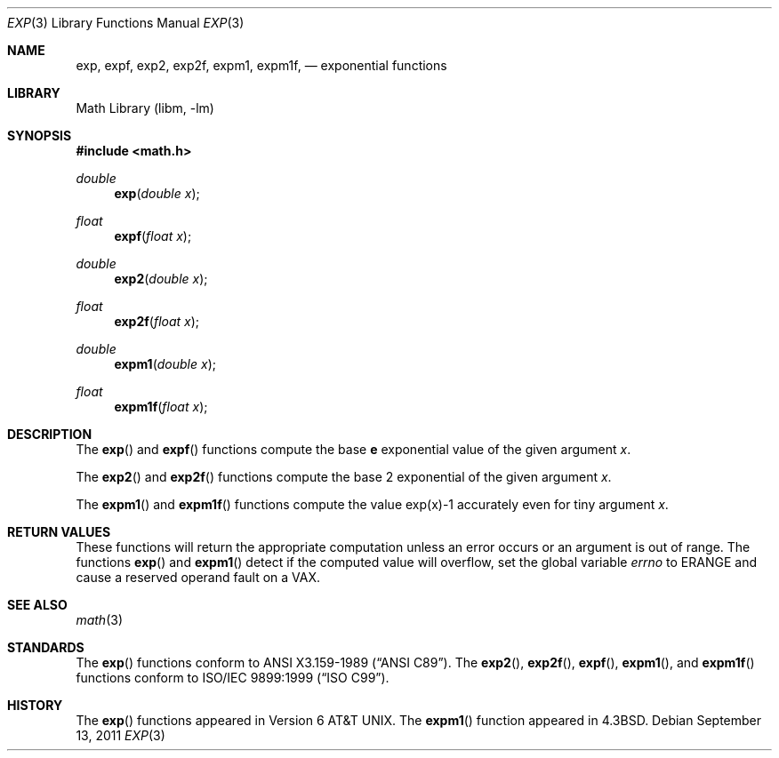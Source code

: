 .\" Copyright (c) 1985, 1991 Regents of the University of California.
.\" All rights reserved.
.\"
.\" Redistribution and use in source and binary forms, with or without
.\" modification, are permitted provided that the following conditions
.\" are met:
.\" 1. Redistributions of source code must retain the above copyright
.\"    notice, this list of conditions and the following disclaimer.
.\" 2. Redistributions in binary form must reproduce the above copyright
.\"    notice, this list of conditions and the following disclaimer in the
.\"    documentation and/or other materials provided with the distribution.
.\" 3. Neither the name of the University nor the names of its contributors
.\"    may be used to endorse or promote products derived from this software
.\"    without specific prior written permission.
.\"
.\" THIS SOFTWARE IS PROVIDED BY THE REGENTS AND CONTRIBUTORS ``AS IS'' AND
.\" ANY EXPRESS OR IMPLIED WARRANTIES, INCLUDING, BUT NOT LIMITED TO, THE
.\" IMPLIED WARRANTIES OF MERCHANTABILITY AND FITNESS FOR A PARTICULAR PURPOSE
.\" ARE DISCLAIMED.  IN NO EVENT SHALL THE REGENTS OR CONTRIBUTORS BE LIABLE
.\" FOR ANY DIRECT, INDIRECT, INCIDENTAL, SPECIAL, EXEMPLARY, OR CONSEQUENTIAL
.\" DAMAGES (INCLUDING, BUT NOT LIMITED TO, PROCUREMENT OF SUBSTITUTE GOODS
.\" OR SERVICES; LOSS OF USE, DATA, OR PROFITS; OR BUSINESS INTERRUPTION)
.\" HOWEVER CAUSED AND ON ANY THEORY OF LIABILITY, WHETHER IN CONTRACT, STRICT
.\" LIABILITY, OR TORT (INCLUDING NEGLIGENCE OR OTHERWISE) ARISING IN ANY WAY
.\" OUT OF THE USE OF THIS SOFTWARE, EVEN IF ADVISED OF THE POSSIBILITY OF
.\" SUCH DAMAGE.
.\"
.\"     from: @(#)exp.3	6.12 (Berkeley) 7/31/91
.\" $FreeBSD: src/lib/msun/man/exp.3,v 1.24 2008/01/18 21:43:00 das Exp $
.\"	$NetBSD$
.\"
.Dd September 13, 2011
.Dt EXP 3
.Os
.Sh NAME
.Nm exp ,
.Nm expf ,
.\" The sorting error is intentional.  exp and expf should be adjacent.
.Nm exp2 ,
.Nm exp2f ,
.\" .Nm exp2l ,
.Nm expm1 ,
.Nm expm1f ,
.Nd exponential functions
.Sh LIBRARY
.Lb libm
.Sh SYNOPSIS
.In math.h
.Ft double
.Fn exp "double x"
.Ft float
.Fn expf "float x"
.Ft double
.Fn exp2 "double x"
.Ft float
.Fn exp2f "float x"
.\" .Ft long double
.\" .Fn exp2l "long double x"
.Ft double
.Fn expm1 "double x"
.Ft float
.Fn expm1f "float x"
.Sh DESCRIPTION
The
.Fn exp
and
.Fn expf
functions compute the base
.Ms e
exponential value of the given argument
.Fa x .
.Pp
The
.Fn exp2
and
.Fn exp2f
.\" .Fn exp2f ,
.\" and
.\" .Fn exp2l
functions compute the base 2 exponential of the given argument
.Fa x .
.Pp
The
.Fn expm1
and
.Fn expm1f
functions compute the value exp(x)\-1 accurately even for tiny argument
.Fa x .
.Sh RETURN VALUES
These functions will return the appropriate computation unless an error
occurs or an argument is out of range.
The functions
.Fn exp
and
.Fn expm1
detect if the computed value will overflow,
set the global variable
.Va errno
to
.Er ERANGE
and cause a reserved operand fault on a
.Tn VAX .
.Sh SEE ALSO
.Xr math 3
.Sh STANDARDS
The
.Fn exp
functions conform to
.St -ansiC .
The
.Fn exp2 ,
.Fn exp2f ,
.Fn expf ,
.Fn expm1 ,
and
.Fn expm1f
functions conform to
.St -isoC-99 .
.Sh HISTORY
The
.Fn exp
functions appeared in
.At v6 .
The
.Fn expm1
function appeared in
.Bx 4.3 .
